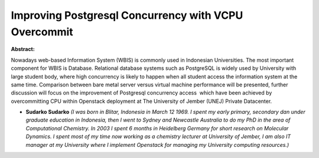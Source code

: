Improving Postgresql Concurrency with VCPU Overcommit
~~~~~~~~~~~~~~~~~~~~~~~~~~~~~~~~~~~~~~~~~~~~~~~~~~~~~

**Abstract:**

Nowadays web-based Information System (WBIS) is commonly used in Indonesian Universities. The most important component for WBIS is Database. Relational database systems such as PostgreSQL is widely used by University with large student body, where high concurrency is likely to happen when all student access the information system at the same time. Comparison between bare metal server versus virtual machine performance will be presented, further discussion will focus on the improvement of Postgresql concurrency access  which have been achieved by overcommitting CPU within Openstack deployment at The University of Jember (UNEJ) Private Datacenter.


* **Sudarko Sudarko** *(I was born in Blitar, Indonesia in March 12 1969. I spent my early primary, secondary dan under graduate education in Indonesia, then I went to Sydney and Newcastle Australia to do my PhD in the area of Computational Chemistry. In 2003 I spent 6 months in Heidelberg Germany for short research on Molecular Dynamics. I spent most of my time now working as a chemistry lecturer at University of Jember, I am also IT manager at my University where I implement Openstack for managing my University computing resources.)*
